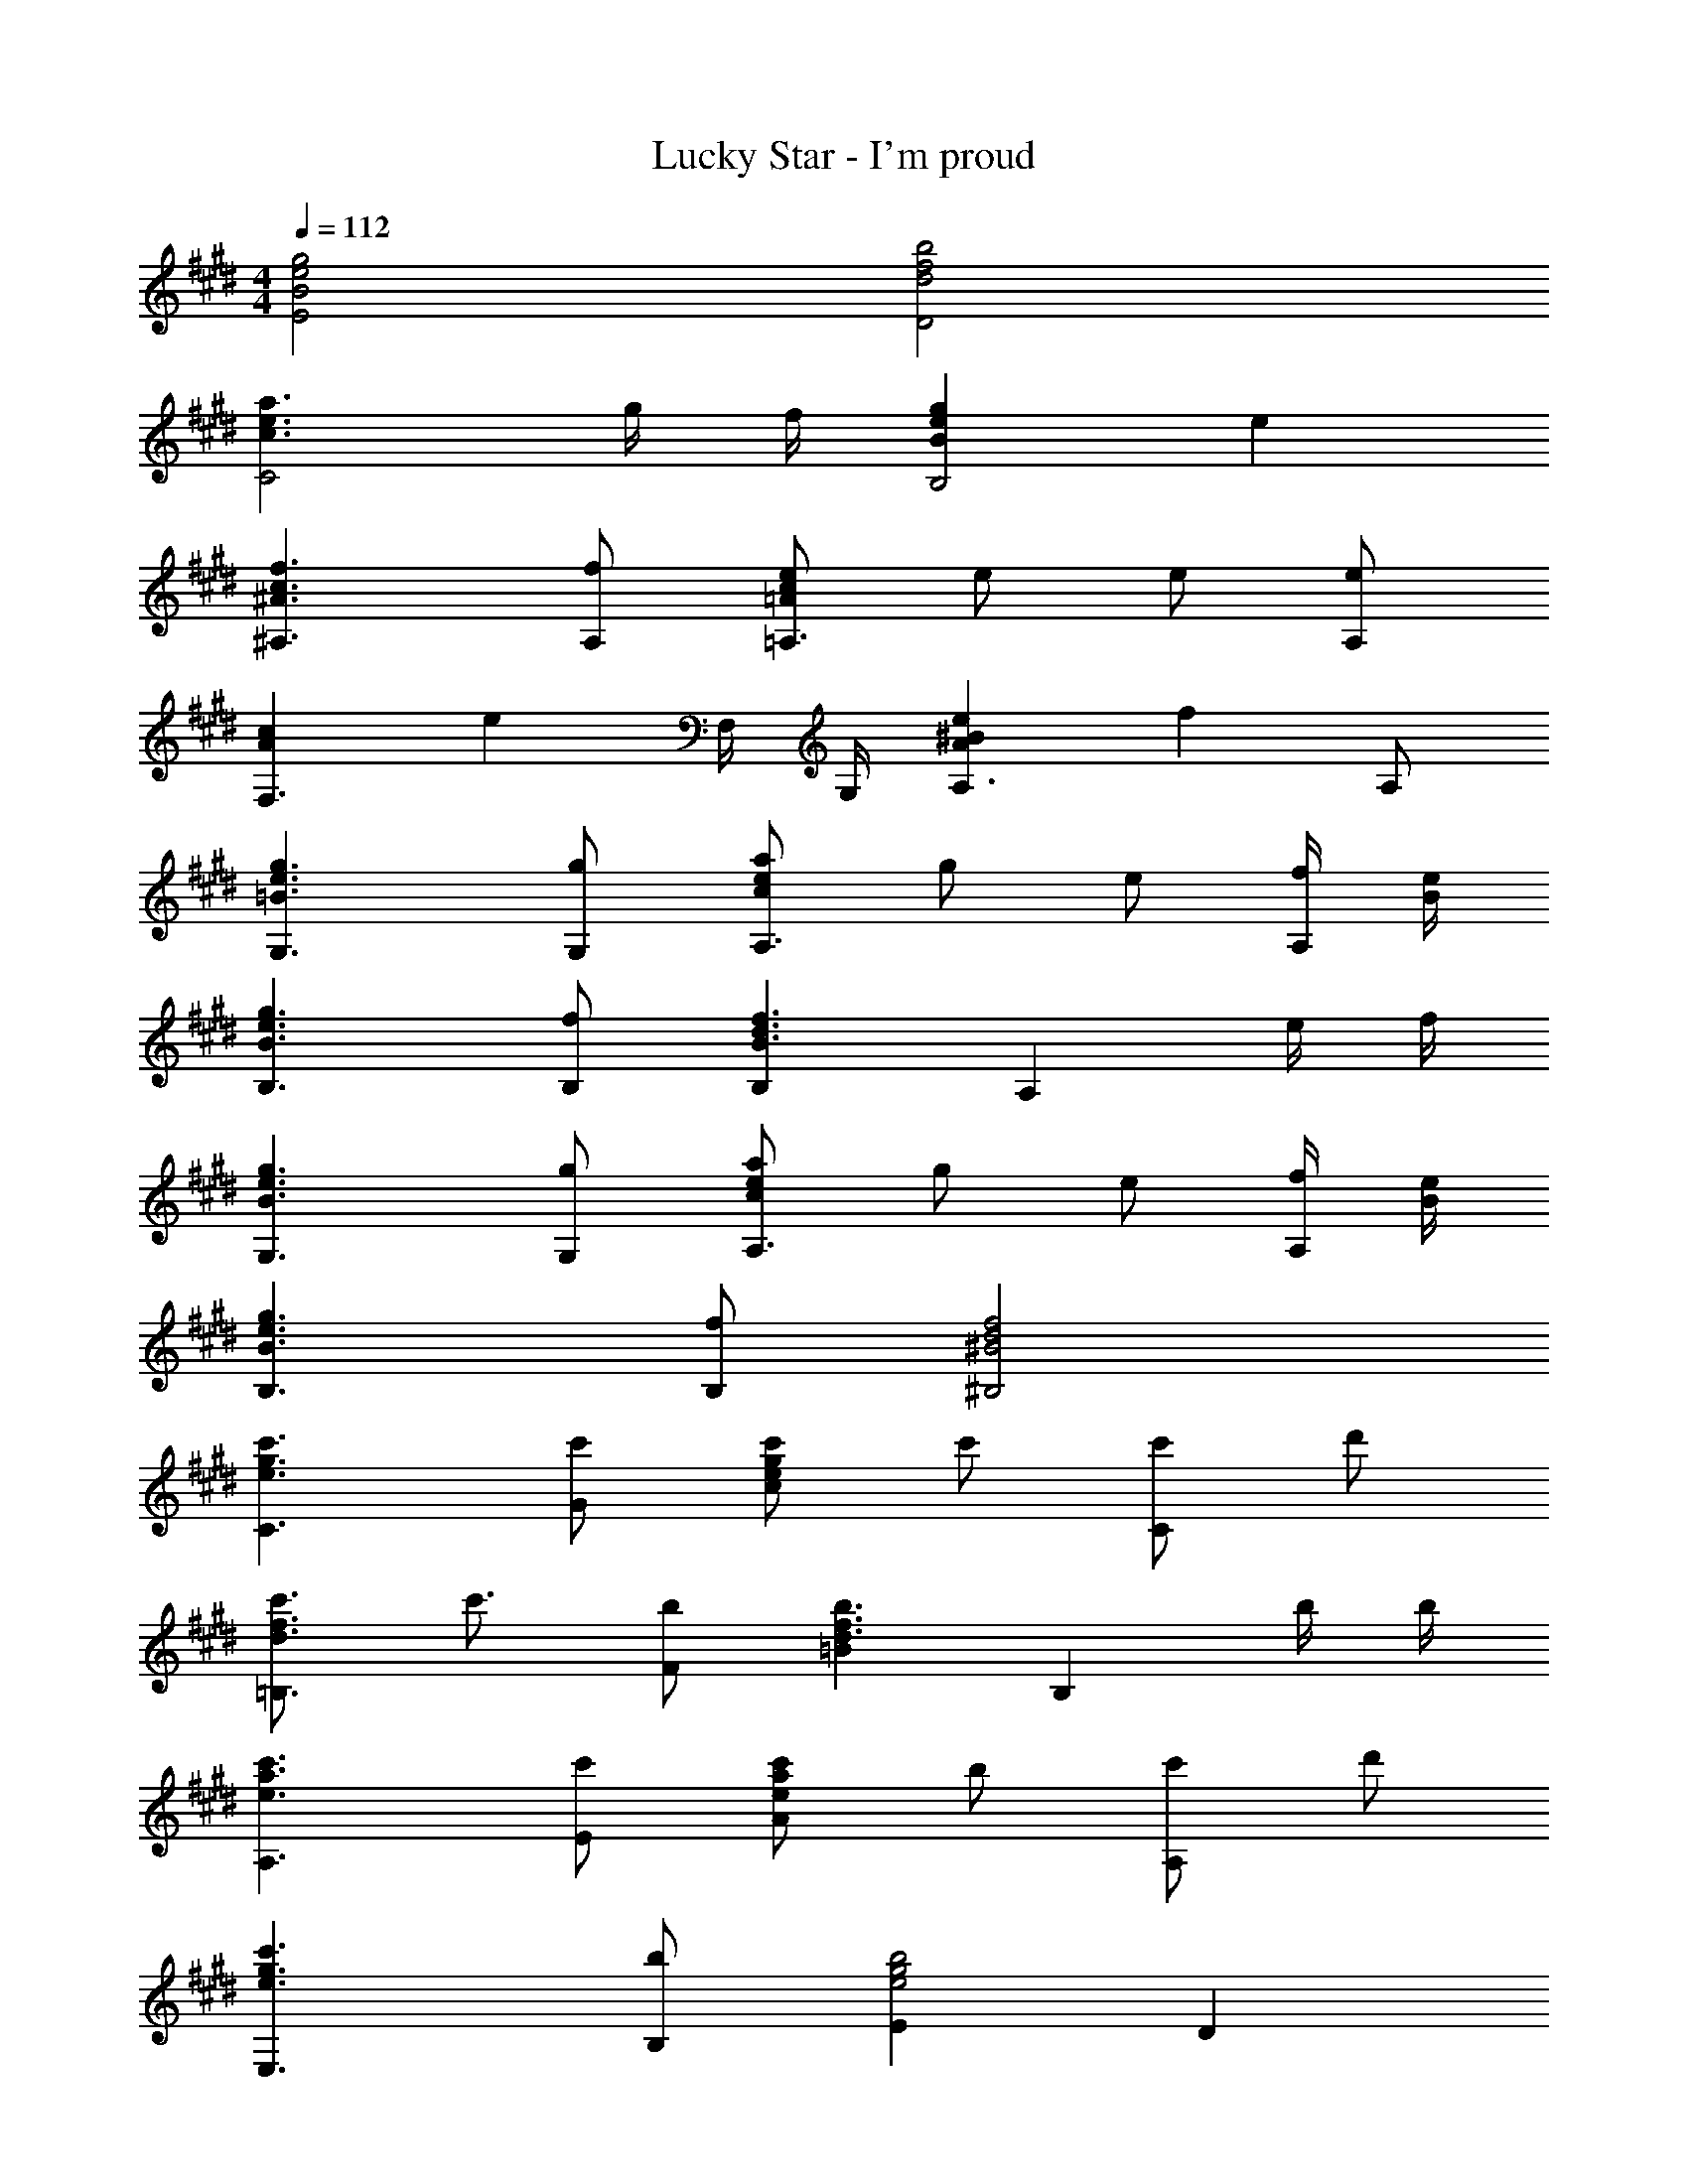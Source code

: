 X: 1
T: Lucky Star - I'm proud
Z: ABC Generated by Starbound Composer
L: 1/4
M: 4/4
Q: 1/4=112
K: E
[B2g2e2E2] [d2b2f2D2] 
[c3/a3/e3/C2] g/4 f/4 [BgeB,2] e 
[^A3/f3/c3/^A,3/] [f/A,/] [=A/e/c/=A,3/] e/ e/ [e/A,/] 
[AcF,3/] [z/e] F,/4 G,/4 [Ae^BA,3/] [z/f] A,/ 
[=B3/g3/e3/G,3/] [g/G,/] [c/a/e/A,3/] g/ e/ [f/4A,/] [B/4e/4] 
[B3/g3/e3/B,3/] [f/B,/] [B,B3/f3/d3/] [z/A,] e/4 f/4 
[B3/g3/e3/G,3/] [g/G,/] [c/a/e/A,3/] g/ e/ [f/4A,/] [B/4e/4] 
[B3/g3/e3/B,3/] [f/B,/] [^B2f2d2^B,2] 
[e3/c'3/g3/C3/] [c'/G/] [e/c'/g/c] c'/ [c'/C] d'/ 
[d3/4c'3/4f3/4=B,3/] c'3/4 [b/F/] [=Bd3/b3/f3/] [z/B,] b/4 b/4 
[e3/c'3/a3/A,3/] [c'/E/] [e/c'/a/A] b/ [c'/A,] d'/ 
[e3/c'3/g3/E,3/] [b/B,/] [Ee2b2g2] D 
[z/^B,3/] [d/4^b/4^^f/4] ^a/4 b/ [b/4^^F/] a/4 [d/b/f/^B] b/4 a/4 [b/B,] =d'/ 
[=d3/4b3/4^e3/4^A,3/] b3/4 [a/^E/] [^Ad3/a3/e3/] [z/A,] a/4 a/4 
[d3/b3/e3/^^F,3/] [b/=D/] [d/b/f/=A,] a/ [b/=E] d'/ 
M: 4/4
M: 4/4
M: 4/4
M: 4/4
[d3/b3/f3/=D,,3/] [a/D/] [F/a] [z/=A3/] d/ f/ 
[D2d4A4^f4] D,,2 
B,,,/ [D/6^F/6B,,/] z/3 [D/F/^F,/] [=B,/4B,,/] [D/4F/4] [z/4E,,/] [z/4D/3F/3] [z/4B,,/] B,/4 [E/4G/4G,/] z/4 [E/4G/4E,/] z/4 
B,,,/ [D/6F/6B,,/] z/3 [D/F/F,/] [B,/4B,,/] [D/4F/4] [z/4E,,/] [z/4D/3F/3] [z/4B,,/] B,/4 [E/4G/4G,/] z/4 [E/4G/4E,/] z/4 
B,,,/ [D/6F/6B,,/] z/3 [D/F/F,/] [B,/4B,,/] [D/4F/4] [z/4E,,/] [z/4D/3F/3] [z/4B,,/] B,/4 [E/4G/4G,/] z/4 [E/4G/4E,/] z/4 
B,,,/ [D/6F/6B,,/] z/3 [D/F/F,/] [B,/4B,,/] [D/4F/4] [z/4E,,/] [z/4D/3F/3] [z/4B,,/] B,/4 [E/4G/4G,/] z/4 [E/4G/4E,/] z/4 
[B,,,/D3/] B,,/ F,/ [D/B,,/] [E,,/D3/4] [z/4B,,/] [z/4B,3/4] G,/ [B,/E,/] 
[D/B,,,/] [E/B,,/] [D/F/F,/] [A/4B,,/] [z/4E9/4G9/4] E,,/ B,,/ G,/ E,/ 
[D/B,,,/] [E/B,,/] [D/F/F,/] [A/B,,/] [E/G/E,,/] [A/B,,/] [G/G,/] [E/E,/] 
[B,,,/F3/4] [z/4B,,/] [z/4D3/4] F,/ [D/B,,/] [E,,/E2B,2] B,,/ G,/ E,/ 
[B,,,/D3/] B,,/ F,/ [D/B,,/] [E,,/D3/4] [z/4B,,/] [z/4B,3/4] G,/ [B,/E,/] 
[D/B,,,/] [E/B,,/] [D/F/F,/] [A/4B,,/] [z/4E9/4G9/4] E,,/ B,,/ G,/ E,/ 
[D/B,,,/] [E/B,,/] [D/F/F,/] [A/B,,/] [E/G/E,,/] [A/B,,/] [G/G,/] [E/E,/] 
[B,,,/F3/4] [z/4B,,/] [z/4D3/4] F,/ [D/B,,/] [E,,/E2B,2] B,,/ G,/ E,/ 
[E,,/E3/B,3/^^F3/] B,,/ E,/ [F/^^F,/] [E/F/B,,/] [^F/B,/] [^^F/E,/] [A/4B,,/] [z/4=B5/4D5/4^F5/4] 
B,,,/ B,,/ [D/F/^F,/] [z/4B,/] [D/4F/4] [z/4B,,/] [D/4F/4] B,/ [D/B/F/F,/] [B/B,,/] 
[D/4B/4F/4D,,/] A/4 [z/4A,,/] [z/4D3/4A3/4] =D,/ [A/F,/] [D/4A/4A,,/] F/4 [z/4A,/] [z/4D3/4F3/4] D,/ [F/A,,/] 
[D/4A,/4F/4A,,,/] E/4 [z/4A,,/] [z/4C/E/] [z/4E,/] A/4 [d/4f/4A,/] z/4 [A,,/c=e] A,/ E,/ A,,/ 
[E,,/E3/B,3/^^F3/] B,,/ E,/ [F/^^F,/] [E/F/B,,/] [^F/B,/] [^^F/E,/] [A/4B,,/] [z/4B5/4D5/4^F5/4] 
B,,,/ B,,/ [D/F/^F,/] [z/4B,/] [D/4F/4] [z/4B,,/] [D/4F/4] B,/ [D/B/F/F,/] [B/B,,/] 
[D/4B/4F/4D,,/] A/4 [z/4A,,/] [z/4D3/4A3/4] D,/ [A/F,/] [D/4A/4A,,/] F/4 [z/4A,/] [z/4D3/4F3/4] D,/ [F/A,,/] 
[D/4A,/4F/4A,,,/] E/4 [z/4A,,/] [z/4C/E/] [z/4E,/] A/4 [d/4f/4A,/] z/4 [A,,/ce] A,/ E,/ A,,/ 
A,,,/ [C/4E/4A,,/] z/4 [C/E/E,/] [z/4A,/] [C/4E/4] [z/4A,,/] [C/4E/4] A,/ [E,/CE] A,,/ 
[D,,/D2A2F2] A,,/ F,/ D,/ [C,/C2A2E2] E,/ A,/ E,/ 
[B,,/D3/B,3/^^F3/] D,/ ^^F,/ [^F/4D,/] E/4 [A,,/FA,] D,/ [^F,/D] D,/ 
[G,,/E3/G,3/B,3/] B,,/ E,/ [E/B,,/] [D/^^F,/B,/^^F,,/] [D/B,,/] [D/D,/] [D/B,,/] 
[E,,/F,B,] B,,/ [E,/D] E,,/4 ^F,,/4 [^^F,,/F,D^A,] D,/ [F,/E] D,/ 
[^F,,/D3/=A,3/F3/] D,/ ^F,/ [F/D,/] [D/B,/^^F/^^F,,/] [^F/D,/] [D/^^F,/] [E/4D,/] [D/4A,/4] 
[A,,/D3/A,3/F3/] E,/ A,/ [E/E,/] [A,,/C3/A,3/E3/] E,/ F,,/ [D/4E,/] E/4 
[^F,,/D3/A,3/F3/] D,/ ^F,/ [F/D,/] [D/B,/^^F/^^F,,/] [^F/D,/] [D/^^F,/] [E/4D,/] [D/4A,/4] 
[A,,/D3/A,3/F3/] E,/ A,/ [E/E,/] [A,,/C2A,2E2] E,,/ A,,,/ E,,/ 
M: 4/4
M: 4/4
M: 4/4
M: 4/4
[F,/4^A,,^A,,,] G,/4 ^A,/4 ^B,/4 [D/4A,,A,,,] ^D/4 ^E/4 ^^F/4 [G/4A,,A,,,] ^A/4 ^B/4 d/4 [^d/4A,,A,,,] ^e/4 ^^f/4 g/4 
[^D,,/D,,,/A2a2f2d2] ^D,/ [A,/D/] F,/ [=D,/A2a2e2=d2] ^E,/ [A,/=D/] E,/ 
[^B,,/G3/g3/B3/] ^D,/ [G,/B,/] [f/4D,/] e/4 [A,,/FfA] D,/ [F,/A,/^d] D,/ 
[=A,,/=A3/e3/B3/] B,,/ [E,/=A,/] [e/B,,/] [B/d/G,,/] [d/D,/] [d/G,/] [d/D,/] 
[^E,,/GB] B,,/ [E,/d] E,,/4 F,,/4 [G,,/Gd=B] D,/ [G,/e] D,/ 
[F,,/F3/f3/d3/^A3/] D,/ ^A,/ [f/F,/] [A/g/d/G,,/] [f/D,/] [g/B,/] [g/G,/] 
[A,,,/A3/g3/d3/] ^A,,/ E,/ [a/A,/] [A,,/A3/a3/e3/=d3/] E,/ G,,/ [^d/4E,/] e/4 
[F,,/F3/f3/d3/A3/] D,/ A,/ [f/F,/] [A/g/d/G,,/] [f/D,/] [g/B,/] [g/G,/] 
[A,,,/A2g2d2] A,,/ E,/ A,/ [=B,,/F2f2=d2B2] E,/ =B,/ E,/ 
[^B,,,/^B3/b3/^d3/] ^B,,/ F,/ [b/^B,/] [d/b/f/B,,/] [a/B,/] [b/F,/] [d'/B,,/] 
[A,,,/=d3/4b3/4e3/4] [z/4A,,/] [z/4b3/4] E,/ [a/A,/] [A,,/d3/a3/e3/] A,/ E,/ [a/4A,,/] a/4 
[G,,,/B3/b3/^d3/] G,,/ D,/ [b/G,/] [d/b/f/G,,/] [a/G,/] [b/D,/] [d'/G,,/] 
[D,,/B3/b3/d3/] A,,/ D,/ [a/F,/] [D,,/d2A2a2] D,/ =D,,/ =D,/ 
[d/4b/4f/4B,,,/] a/4 [b/4B,,/] a/4 [b/F,/] [b/4B,/] a/4 [d/b/f/B,,/] [b/4B,/] a/4 [b/F,/] [d'/B,,/] 
[A,,,/=d3/4b3/4e3/4] [z/4A,,/] [z/4b3/4] E,/ [a/A,/] [A,,/d3/a3/e3/] A,/ E,/ [a/4A,,/] a/4 
[z/9G,,,/B3/b3/^d3/] 
Q: 1/4=111
z/9 
Q: 1/4=110
z17/126 
Q: 1/4=109
z25/224 
Q: 1/4=108
z/32 [z/10G,,/] 
Q: 1/4=107
z19/160 
Q: 1/4=106
z11/96 
Q: 1/4=105
z/8 
Q: 1/4=104
z/24 [z/14^D,/] 
Q: 1/4=103
z9/70 
Q: 1/4=102
z9/80 
Q: 1/4=101
z/8 
Q: 1/4=100
z/16 [z/18b/G,/] 
Q: 1/4=99
z31/252 
Q: 1/4=98
z17/140 
Q: 1/4=97
z7/60 
Q: 1/4=96
z/12 [z/32=d/b/e/A,,,/] 
Q: 1/4=95
z/8 
Q: 1/4=94
z35/288 
Q: 1/4=93
z11/90 
Q: 1/4=92
z/10 [z/32a/A,,/] 
Q: 1/4=91
z3/32 
Q: 1/4=90
z/8 
Q: 1/4=89
z/8 
Q: 1/4=88
z/8 
Q: 1/4=87
[b/E,/] [d'/A,/] 
[z/5G,,/G,,,/B3/b3/^d3/] 
Q: 1/4=86
z/5 
Q: 1/4=85
z/10 [z/10D,/] 
Q: 1/4=84
z/5 
Q: 1/4=83
z/5 
Q: 1/4=82
[z/5G,/B,/] 
Q: 1/4=81
z/5 
Q: 1/4=80
z/10 [z/10a/^D/] 
Q: 1/4=79
z/5 
Q: 1/4=78
z/5 
Q: 1/4=77
[G/B2a2d2] B,/ D/ G/ 
[B,/G,,/] [D/D,/] [G/G,/] [B,/G,,/] [D/D,/] [G/G,/] [B,/F,,/] [D/D,/] 
[G,/E,,/] [B,/B,,/] [E/E,/] [G,/E,,/] [B,/B,,/] [E/E,/] [z/9G,/E,,/] 
Q: 1/4=76
z/9 
Q: 1/4=75
z17/126 
Q: 1/4=74
z25/224 
Q: 1/4=73
z/32 [z/10B,/B,,/] 
Q: 1/4=72
z19/160 
Q: 1/4=71
z11/96 
Q: 1/4=70
z/8 
Q: 1/4=69
z/24 
[z/14E/E,/] 
Q: 1/4=68
z9/70 
Q: 1/4=67
z9/80 
Q: 1/4=66
z/8 
Q: 1/4=65
z/16 [z/18G/G,/] 
Q: 1/4=64
z31/252 
Q: 1/4=63
z17/140 
Q: 1/4=62
z7/60 
Q: 1/4=61
z/12 [z/32B/B,/] 
Q: 1/4=60
z/8 
Q: 1/4=59
z35/288 
Q: 1/4=58
z11/90 
Q: 1/4=57
z/10 [z/32e/E/] 
Q: 1/4=56
z3/32 
Q: 1/4=55
z/8 
Q: 1/4=54
z/8 
Q: 1/4=53
z/8 
Q: 1/4=52
f3/ z5/14 A/14 d/14 
Q: 1/4=42
[g/D,,,/] 
Q: 1/4=57
[z5/28^D,,/f5/] 
Q: 1/4=58
z6/35 
Q: 1/4=59
z3/20 [z/32A,,/] 
Q: 1/4=60
z27/160 
Q: 1/4=61
z7/40 
Q: 1/4=62
z/8 [z/20D,/] 
Q: 1/4=63
z31/180 
Q: 1/4=64
z8/45 
Q: 1/4=65
z/10 [z/14E,/] 
Q: 1/4=66
z5/28 
Q: 1/4=67
z5/28 
Q: 1/4=68
z/14 [z/10F,/] 
Q: 1/4=69
z8/45 
Q: 1/4=70
z31/180 
Q: 1/4=71
z/20 [z/8a/A,/] 
Q: 1/4=72
z7/40 
Q: 1/4=73
z27/160 
Q: 1/4=74
z/32 [z3/20D/g] 
Q: 1/4=75
z6/35 
Q: 1/4=76
z5/28 
Q: 1/4=77
E/ [F/f5/] A/ [z3/d5/] e25/28 f13/252 a/18 
[^e'D,,3/] ^^f'/ [a13/f'13/^d'13/D,,,13/] 
